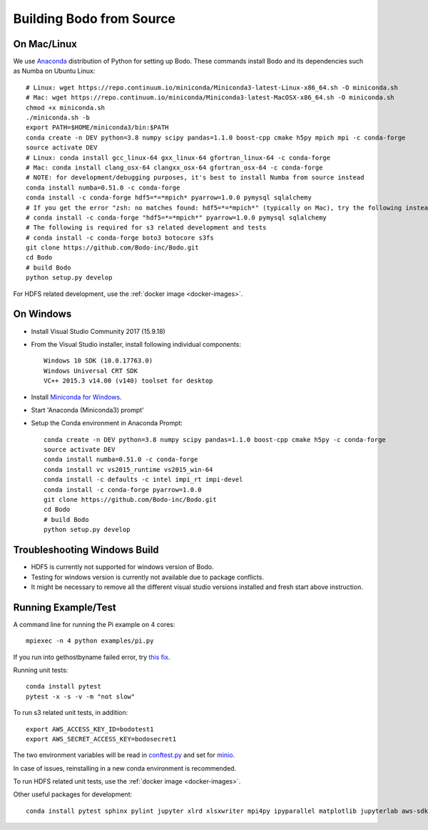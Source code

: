 .. _build_bodo_source:


Building Bodo from Source
-------------------------

On Mac/Linux
~~~~~~~~~~~~~~
We use `Anaconda <https://www.anaconda.com/download/>`_ distribution of
Python for setting up Bodo. These commands install Bodo and its dependencies
such as Numba on Ubuntu Linux::

    # Linux: wget https://repo.continuum.io/miniconda/Miniconda3-latest-Linux-x86_64.sh -O miniconda.sh
    # Mac: wget https://repo.continuum.io/miniconda/Miniconda3-latest-MacOSX-x86_64.sh -O miniconda.sh
    chmod +x miniconda.sh
    ./miniconda.sh -b
    export PATH=$HOME/miniconda3/bin:$PATH
    conda create -n DEV python=3.8 numpy scipy pandas=1.1.0 boost-cpp cmake h5py mpich mpi -c conda-forge
    source activate DEV
    # Linux: conda install gcc_linux-64 gxx_linux-64 gfortran_linux-64 -c conda-forge
    # Mac: conda install clang_osx-64 clangxx_osx-64 gfortran_osx-64 -c conda-forge
    # NOTE: for development/debugging purposes, it's best to install Numba from source instead
    conda install numba=0.51.0 -c conda-forge
    conda install -c conda-forge hdf5=*=*mpich* pyarrow=1.0.0 pymysql sqlalchemy
    # If you get the error "zsh: no matches found: hdf5=*=*mpich*" (typically on Mac), try the following instead:
    # conda install -c conda-forge "hdf5=*=*mpich*" pyarrow=1.0.0 pymysql sqlalchemy
    # The following is required for s3 related development and tests
    # conda install -c conda-forge boto3 botocore s3fs
    git clone https://github.com/Bodo-inc/Bodo.git
    cd Bodo
    # build Bodo
    python setup.py develop

For HDFS related development, use the :ref:`docker image <docker-images>`.

On Windows
~~~~~~~~~~

* Install Visual Studio Community 2017 (15.9.18)
* From the Visual Studio installer, install following individual components::

    Windows 10 SDK (10.0.17763.0)
    Windows Universal CRT SDK
    VC++ 2015.3 v14.00 (v140) toolset for desktop

* Install `Miniconda for Windows <https://repo.continuum.io/miniconda/Miniconda3-latest-Windows-x86_64.exe>`_.
* Start 'Anaconda (Miniconda3) prompt'
* Setup the Conda environment in Anaconda Prompt::

    conda create -n DEV python=3.8 numpy scipy pandas=1.1.0 boost-cpp cmake h5py -c conda-forge
    source activate DEV
    conda install numba=0.51.0 -c conda-forge
    conda install vc vs2015_runtime vs2015_win-64
    conda install -c defaults -c intel impi_rt impi-devel
    conda install -c conda-forge pyarrow=1.0.0
    git clone https://github.com/Bodo-inc/Bodo.git
    cd Bodo
    # build Bodo
    python setup.py develop


Troubleshooting Windows Build
~~~~~~~~~~~~~~~~~~~~~~~~~~~~~

* HDF5 is currently not supported for windows version of Bodo.
* Testing for windows version is currently not available due to package conflicts.
* It might be necessary to remove all the different visual studio versions installed and fresh start above instruction.


Running Example/Test
~~~~~~~~~~~~~~~~~~~~~~~~~
A command line for running the Pi example on 4 cores::

    mpiexec -n 4 python examples/pi.py

If you run into gethostbyname failed error, try
`this fix <https://stackoverflow.com/questions/23112515/mpich2-gethostbyname-failed>`_.

Running unit tests::

    conda install pytest
    pytest -x -s -v -m "not slow"

To run s3 related unit tests, in addition::
    
    export AWS_ACCESS_KEY_ID=bodotest1
    export AWS_SECRET_ACCESS_KEY=bodosecret1

The two environment variables will be read in `conftest.py <https://github.com/Bodo-inc/Bodo/blob/master/bodo/tests/conftest.py>`_
and set for `minio <https://min.io/?gclid=Cj0KCQiAsvTxBRDkARIsAH4W_j9rNeSft9zVArxg1Zo4RAfXS31dC9Aq-amIigRAT_yAPQbKdU0RvD4aAv0UEALw_wcB>`_.

In case of issues, reinstalling in a new conda environment is recommended.

To run HDFS related unit tests, use the :ref:`docker image <docker-images>`.

Other useful packages for development::

    conda install pytest sphinx pylint jupyter xlrd xlsxwriter mpi4py ipyparallel matplotlib jupyterlab aws-sdk-cpp
